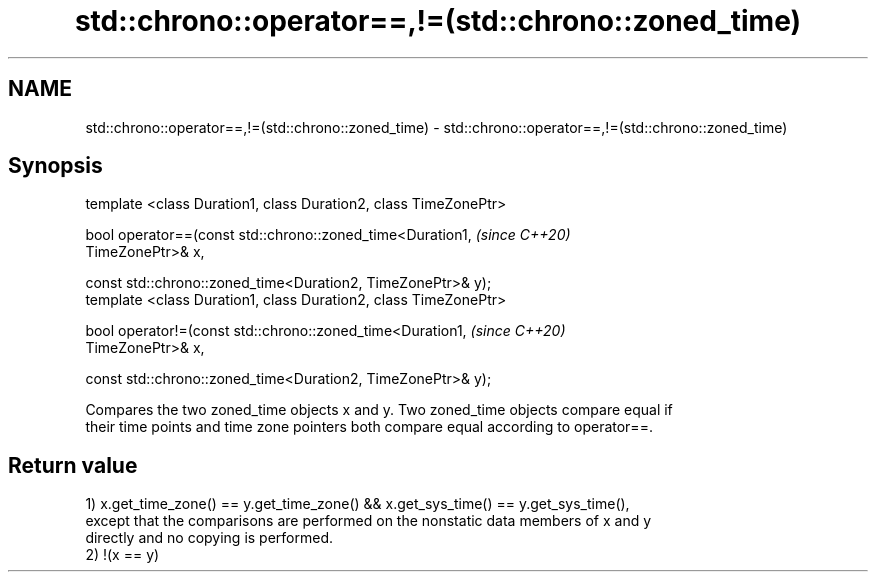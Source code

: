 .TH std::chrono::operator==,!=(std::chrono::zoned_time) 3 "2019.08.27" "http://cppreference.com" "C++ Standard Libary"
.SH NAME
std::chrono::operator==,!=(std::chrono::zoned_time) \- std::chrono::operator==,!=(std::chrono::zoned_time)

.SH Synopsis
   template <class Duration1, class Duration2, class TimeZonePtr>

   bool operator==(const std::chrono::zoned_time<Duration1,               \fI(since C++20)\fP
   TimeZonePtr>& x,

   const std::chrono::zoned_time<Duration2, TimeZonePtr>& y);
   template <class Duration1, class Duration2, class TimeZonePtr>

   bool operator!=(const std::chrono::zoned_time<Duration1,               \fI(since C++20)\fP
   TimeZonePtr>& x,

   const std::chrono::zoned_time<Duration2, TimeZonePtr>& y);

   Compares the two zoned_time objects x and y. Two zoned_time objects compare equal if
   their time points and time zone pointers both compare equal according to operator==.

.SH Return value

   1) x.get_time_zone() == y.get_time_zone() && x.get_sys_time() == y.get_sys_time(),
   except that the comparisons are performed on the nonstatic data members of x and y
   directly and no copying is performed.
   2) !(x == y)
